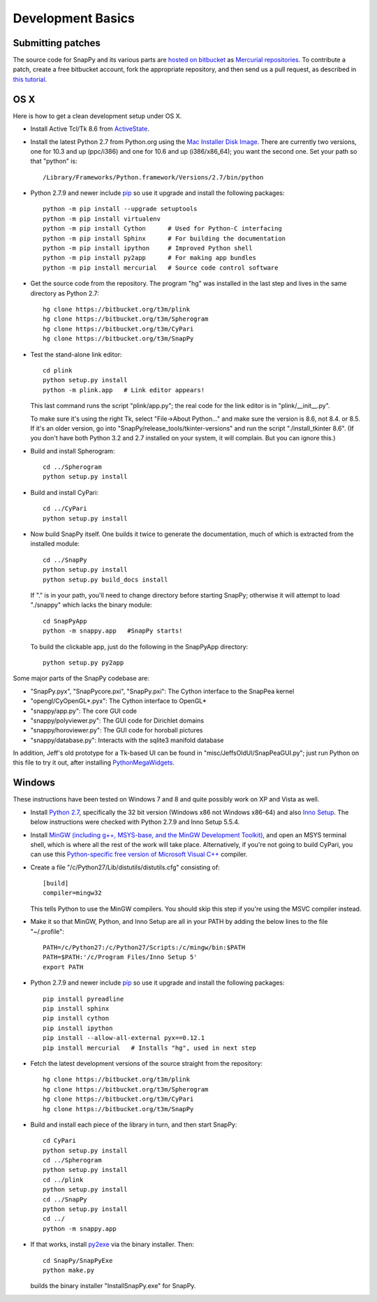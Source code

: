 Development Basics
================================================

Submitting patches
-----------------------------------------

The source code for SnapPy and its various parts are `hosted on
bitbucket <https://bitbucket.org/t3m>`_ as `Mercurial repositories
<http://mercurial.selenic.com>`_.   To contribute a patch, create a
free bitbucket account, fork the appropriate repository, and then send
us a pull request, as described in `this tutorial <https://confluence.atlassian.com/display/BITBUCKET/Fork+a+Repo%2C+Compare+Code%2C+and+Create+a+Pull+Request>`_.


OS X
---------------------------

Here is how to get a clean development setup under OS X.

- Install Active Tcl/Tk 8.6 from `ActiveState
  <http://www.activestate.com/activetcl/>`_.

- Install the latest Python 2.7 from Python.org using the `Mac
  Installer Disk Image <http://www.python.org/download/>`_.  There are
  currently two versions, one for 10.3 and up (ppc/i386) and one for
  10.6 and up (i386/x86_64); you want the second one.  Set your path
  so that "python" is::
      
    /Library/Frameworks/Python.framework/Versions/2.7/bin/python

- Python 2.7.9 and newer include `pip
  <https://pip.pypa.io/en/latest/index.html>`_ so use it upgrade and
  install the following packages::

    python -m pip install --upgrade setuptools
    python -m pip install virtualenv
    python -m pip install Cython      # Used for Python-C interfacing
    python -m pip install Sphinx      # For building the documentation
    python -m pip install ipython     # Improved Python shell
    python -m pip install py2app      # For making app bundles
    python -m pip install mercurial   # Source code control software 

- Get the source code from the repository.  The program "hg" was
  installed in the last step and lives in the same directory as Python 2.7::

    hg clone https://bitbucket.org/t3m/plink
    hg clone https://bitbucket.org/t3m/Spherogram
    hg clone https://bitbucket.org/t3m/CyPari
    hg clone https://bitbucket.org/t3m/SnapPy

- Test the stand-alone link editor::

    cd plink
    python setup.py install
    python -m plink.app   # Link editor appears!

  This last command runs the script "plink/app.py"; the real code for
  the link editor is in "plink/__init__.py".

  To make sure it's using the right Tk, select "File->About Python..."
  and make sure the version is 8.6, not 8.4. or 8.5.  If it's an older
  version, go into "SnapPy/release_tools/tkinter-versions" and run the script
  "./install_tkinter 8.6".  (If you don't have both Python 3.2
  and 2.7 installed on your system, it will complain. But you can ignore
  this.)

- Build and install Spherogram::

    cd ../Spherogram
    python setup.py install

- Build and install CyPari::

    cd ../CyPari
    python setup.py install

- Now build SnapPy itself.  One builds it twice to generate the
  documentation, much of which is extracted from the installed module::

    cd ../SnapPy
    python setup.py install
    python setup.py build_docs install  

  If "." is in your path, you'll need to change directory before starting
  SnapPy; otherwise it will attempt to load "./snappy" which lacks the
  binary module::

    cd SnapPyApp
    python -m snappy.app   #SnapPy starts!

  To build the clickable app, just do the following in the SnapPyApp
  directory::

    python setup.py py2app
    
Some major parts of the SnapPy codebase are:

- "SnapPy.pyx", "SnapPycore.pxi", "SnapPy.pxi": The Cython interface
  to the SnapPea kernel
- "opengl/CyOpenGL*.pyx": The Cython interface to OpenGL*
- "snappy/app.py": The core GUI code
- "snappy/polyviewer.py": The GUI code for Dirichlet domains
- "snappy/horoviewer.py": The GUI code for horoball pictures
- "snappy/database.py": Interacts with the sqlite3 manifold database

In addition, Jeff's old prototype for a Tk-based UI can be found in
"misc/JeffsOldUI/SnapPeaGUI.py"; just run Python on this file to try it
out, after installing `PythonMegaWidgets <http://pmw.sf.net>`_.

Windows
-------------------------------------------------

These instructions have been tested on Windows 7 and 8 and quite
possibly work on XP and Vista as well. 

- Install `Python 2.7 <http://python.org>`_, specifically the 32 bit 
  version (Windows x86 not Windows x86-64) and also `Inno Setup
  <http://jrsoftware.org>`_.  The below instructions were checked with
  Python 2.7.9 and Inno Setup 5.5.4.  

- Install `MinGW (including g++, MSYS-base, and the MinGW Development
  Toolkit) <http://mingw.org/wiki/Getting_Started>`_, and open an MSYS
  terminal shell, which is where all the rest of the work will take
  place.  Alternatively, if you're not going to build CyPari, you can
  use this `Python-specific free version of Microsoft Visual C++
  <http://www.microsoft.com/en-us/download/details.aspx?id=44266>`_
  compiler.

- Create a file "/c/Python27/Lib/distutils/distutils.cfg" consisting
  of::

    [build]	
    compiler=mingw32

  This tells Python to use the MinGW compilers. You should skip this
  step if you're using the MSVC compiler instead.  

- Make it so that MinGW, Python, and Inno Setup are all in
  your PATH by adding the below lines to the file "~/.profile"::

    PATH=/c/Python27:/c/Python27/Scripts:/c/mingw/bin:$PATH
    PATH=$PATH:'/c/Program Files/Inno Setup 5'
    export PATH

- Python 2.7.9 and newer include `pip
  <https://pip.pypa.io/en/latest/index.html>`_ so use it upgrade and
  install the following packages::
  
    pip install pyreadline 
    pip install sphinx
    pip install cython
    pip install ipython
    pip install --allow-all-external pyx==0.12.1
    pip install mercurial   # Installs "hg", used in next step

- Fetch the latest development versions of the source straight from
  the repository::

    hg clone https://bitbucket.org/t3m/plink
    hg clone https://bitbucket.org/t3m/Spherogram
    hg clone https://bitbucket.org/t3m/CyPari
    hg clone https://bitbucket.org/t3m/SnapPy

- Build and install each piece of the library in turn, and then start SnapPy::

    cd CyPari
    python setup.py install
    cd ../Spherogram
    python setup.py install
    cd ../plink 
    python setup.py install
    cd ../SnapPy
    python setup.py install
    cd ../
    python -m snappy.app 

- If that works, install `py2exe <http://www.py2exe.org/>`_ via the binary installer.  Then::

    cd SnapPy/SnapPyExe
    python make.py 

  builds the binary installer "InstallSnapPy.exe" for SnapPy.  


